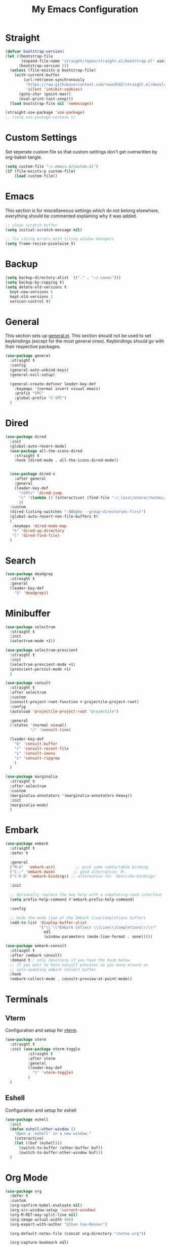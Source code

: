 #+TITLE: My Emacs Configuration
#+PROPERTY: header-args:emacs-lisp :tangle ~/.emacs.d/init.el

* Straight
#+begin_src emacs-lisp
  (defvar bootstrap-version)
  (let ((bootstrap-file
         (expand-file-name "straight/repos/straight.el/bootstrap.el" user-emacs-directory))
        (bootstrap-version 5))
    (unless (file-exists-p bootstrap-file)
      (with-current-buffer
          (url-retrieve-synchronously
           "https://raw.githubusercontent.com/raxod502/straight.el/develop/install.el"
           'silent 'inhibit-cookies)
        (goto-char (point-max))
        (eval-print-last-sexp)))
    (load bootstrap-file nil 'nomessage))

  (straight-use-package 'use-package)
  ;; (setq use-package-verbose t)
#+end_src

* Custom Settings
Set seperate custom file so that custom settings don't get overwritten by org-babel-tangle.
#+begin_src emacs-lisp
  (setq custom-file "~/.emacs.d/custom.el")
  (if (file-exists-p custom-file)
      (load custom-file))
#+end_src

* Emacs
This section is for miscellaneous settings which do not belong elsewhere, everything should be commented explaining why it was added.
#+begin_src emacs-lisp
  ;; clean scratch buffer
  (setq initial-scratch-message nil)

  ;; fix sizing errors with tiling window managers
  (setq frame-resize-pixelwise t)
#+end_src

* Backup
#+begin_src emacs-lisp
  (setq backup-directory-alist `(("." . "~/.saves")))
  (setq backup-by-copying t)
  (setq delete-old-versions t
	kept-new-versions 6
	kept-old-versions 2
	version-control t)
#+end_src

* General
This section sets up [[https://github.com/noctuid/general.el][general.el]]. This section should not be used to set keybindings (except for the most general ones).
Keybindings should go with their respective packages.
#+begin_src emacs-lisp
  (use-package general
    :straight t
    :config
    (general-auto-unbind-keys)
    (general-evil-setup)

    (general-create-definer leader-key-def
      :keymaps '(normal insert visual emacs)
      :prefix "SPC"
      :global-prefix "C-SPC")
    )
#+end_src

* Dired
#+begin_src emacs-lisp
  (use-package dired
    :init
    (global-auto-revert-mode)
    (use-package all-the-icons-dired
      :straight t
      :hook (dired-mode . all-the-icons-dired-mode))


    (use-package dired-x
      :after general
      :general
      (leader-key-def
        "<SPC>" 'dired-jump
        "c" '(lambda () (interactive) (find-file "~/.local/share/chezmoi/dot_emacs.d/emacs.org"))
        ))
    :custom
    (dired-listing-switches "-ABDgho --group-directories-first")
    (global-auto-revert-non-file-buffers t)
    (
     :keymaps 'dired-mode-map
     "h" 'dired-up-directory
     "l" 'dired-find-file)
    )
#+end_src

* Search
#+begin_src emacs-lisp
  (use-package deadgrep
    :straight t
    :general
    (leader-key-def
      "S" 'deadgrep))
#+end_src

* Minibuffer
#+begin_src emacs-lisp
  (use-package selectrum
    :straight t
    :init
    (selectrum-mode +1))

  (use-package selectrum-prescient
    :straight t
    :init
    (selectrum-prescient-mode +1)
    (prescient-persist-mode +1)
    )

  (use-package consult
    :straight t
    :after selectrum
    :custom
    (consult-project-root-function #'projectile-project-root)
    :config
    (autoload 'projectile-project-root "projectile")

    :general
    (:states '(normal visual)
             "/" 'consult-line)

    (leader-key-def
      "b" 'consult-buffer
      "r" 'consult-recent-file
      "i" 'consult-imenu
      "s" 'consult-ripgrep
      )
    )

  (use-package marginalia
    :straight t
    :after selectrum
    :custom
    (marginalia-annotators '(marginalia-annotators-heavy))
    :init
    (marginalia-mode)
    )
#+end_src

* Embark
#+begin_src emacs-lisp
  (use-package embark
    :straight t
    :defer t
  
    :general
    ("M-m"  'embark-act)         ;; pick some comfortable binding
    ("C-;" 'embark-dwim)        ;; good alternative: M-.
    ("C-h B" 'embark-bindings) ;; alternative for `describe-bindings'
  
    :init
  
    ;; Optionally replace the key help with a completing-read interface
    (setq prefix-help-command #'embark-prefix-help-command)
  
    :config
  
    ;; Hide the mode line of the Embark live/completions buffers
    (add-to-list 'display-buffer-alist
                 '("\\`\\*Embark Collect \\(Live\\|Completions\\)\\*"
                   nil
                   (window-parameters (mode-line-format . none)))))
  
  (use-package embark-consult
    :straight t
    :after (embark consult)
    :demand t ; only necessary if you have the hook below
    ;; if you want to have consult previews as you move around an
    ;; auto-updating embark collect buffer
    :hook
    (embark-collect-mode . consult-preview-at-point-mode))
#+end_src

* Terminals
** Vterm
Configuration and setup for [[https://github.com/akermu/emacs-libvterm][vterm]].
#+begin_src emacs-lisp
  (use-package vterm
    :straight t
    :init (use-package vterm-toggle
            :straight t
            :after vterm
            :general
            (leader-key-def
              "t" 'vterm-toggle)
            )
    )
#+end_src
** Eshell
Configuration and setup for eshell
#+begin_src emacs-lisp
  (use-package eshell
    :init
    (defun eshell-other-window ()
      "Open a `eshell' in a new window."
      (interactive)
      (let ((buf (eshell)))
        (switch-to-buffer (other-buffer buf))
        (switch-to-buffer-other-window buf)))
    )
#+end_src
* Org Mode
#+begin_src emacs-lisp
  (use-package org
    :defer t
    :custom
    (org-confirm-babel-evaluate nil)
    (org-src-window-setup 'current-window)
    (org-M-RET-may-split-line nil)
    (org-image-actual-width 400)
    (org-export-with-author "Ethan Coe-Renner")

    (org-default-notes-file (concat org-directory "/notes.org"))

    (org-capture-bookmark nil)

    (require 'org-tempo)

    :general
    ("C-c c" 'org-capture)
    ("C-c a" 'org-agenda)

    :config
    (org-babel-do-load-languages
     'org-babel-load-languages
     '((emacs-lisp . t)
       ))
    (add-to-list 'org-structure-template-alist '("el" . "src emacs-lisp"))
    (add-to-list 'org-agenda-files (concat org-directory "/tasks.org"))


    :hook
    (org-mode . org-indent-mode)
    (org-capture-mode . evil-insert-state)
    )
#+end_src
* Literate Calc
#+begin_src emacs-lisp
  (use-package literate-calc-mode
    :straight t
    )
#+end_src

* Yequake
Create temporary emacs frames for simple tasks, i.e. org capture.
Currently will not work unless an emacs frame is already open as per [[https://github.com/alphapapa/yequake/issues/2][this issue]], which sort of makes this useless for my purposes (which are quickly adding tasks from outside of emacs).
Despite that issue, I am leaving this here in case the issue is fixed or I can find a non-hacky workaround, because the concept is really cool.
Also, doesn't seem to load properly.
#+begin_src emacs-lisp
  ;; (use-package yequake
  ;;   :custom
  ;;   (yequake-frames
  ;;    '(("org-capture" 
  ;;       (buffer-fns . (yequake-org-capture))
  ;;       (width . 0.75)
  ;;       (height . 0.5)
  ;;       (alpha . 0.95)
  ;;       (frame-parameters . ((undecorated . t)
  ;;                            (skip-taskbar . t)
  ;;                            (sticky . t))))))
  ;;   )
#+end_src
* EVIL
setup evil and related packages
#+begin_src emacs-lisp
  (use-package evil
    :straight t
    :init
    (global-visual-line-mode 1)
  
    (use-package undo-fu :straight t)
    (use-package evil-collection
      :straight t
      :init
      :after evil
      :config
      (evil-collection-init))
  
    (use-package evil-goggles
      :straight t
      :config
      (evil-goggles-mode 1))
  
    (use-package evil-commentary
      :straight t
      :config
      (evil-commentary-mode 1))
  
    (use-package evil-snipe
      :straight t
      :init
      (evil-snipe-mode 1)
      (evil-snipe-override-mode 1)
      :custom
      (evil-snipe-scope 'visible)
      (evil-snipe-repeat-scope 'visible)
      :hook (magit-mode . turn-off-evil-snipe-override-mode)
      )
  
    (use-package evil-multiedit
      :straight t
      :general
      (:states '(normal visual)
               "R" 'evil-multiedit-match-all
               "M-d" 'evil-multiedit-match-and-next
               "M-D" 'evil-multiedit-match-and-prev
               )
      )
    (use-package evil-surround
      :straight t
      :config
      (global-evil-surround-mode 1))
  
    :custom
    (evil-undo-system 'undo-fu)
    (evil-want-C-u-scroll t)
    (evil-respect-visual-line-mode t)
    (evil-want-keybinding nil)
  
    :config
    (evil-mode 1)
    (general-def
      "C-M-u" 'universal-argument ;; doesn't work with :general for some reason
      )
    (general-def
      :states 'motion
      "j" 'evil-next-visual-line
      "k" 'evil-previous-visual-line)
    )
#+end_src

* Help
#+begin_src emacs-lisp
  (use-package which-key
    :defer t
    :straight t
    :init (which-key-mode)
    :custom
    (which-key-idle-delay 0.3))

  (use-package helpful
    :straight t
    :general
    (
     "C-h f" 'helpful-callable
     "C-h v" 'helpful-variable
     "C-h k" 'helpful-key
     )
    (leader-key-def
      "h" 'helpful-at-point)
    )

  (use-package define-word
    :straight t
    :general
    ("C-h C-w" 'define-word-at-point)
    )
#+end_src

* Elfeed
Setup for [[https://github.com/skeeto/elfeed][Elfeed]], an RSS reader
#+begin_src emacs-lisp
  (use-package elfeed
    :straight t
    :general
    (leader-key-def
      "r" 'elfeed)
    :custom 
    (elfeed-feeds
     '(
       ;; Blogs
       ("http://daviddfriedman.blogspot.com/atom.xml" blog)
       ("http://www.econlib.org/feed/indexCaplan_xml" blog)
       ("https://nullprogram.com/feed/" blog)
       ("https://feeds.feedburner.com/mrmoneymustache" blog)
       ("https://www.singlelunch.com/feed" blog)
       ("https://www.overcomingbias.com/feed" blog)
       ("https://protesilaos.com/codelog.xml" blog)
       ("https://fasterthanli.me/index.xml", blog)

       ;; Fora
       ("https://www.lesswrong.com/feed.xml?view=curated-rss" forum)

       ;; Comics
       ("https://xkcd.com/rss.xml" comic)
       ("https://www.monkeyuser.com/feed.xml" comic)
       ))
    :hook
    (elfeed-search-mode . elfeed-update) ;; auto update when opened
    :config
    )
#+end_src

* Internet
Set default browser to qutebrowser.
Currently doesn't work and isn't tangled.
#+begin_src emacs-lisp :tangle no
  (defun browse-url-qutebrowser (url)
    "Open URL in qutebrowser."
    (interactive (browse-url-interactive-arg "URL: "))
    (setq url (browse-url-encode-url url))
    (start-process (concat "qutebrowser " url) nil
                   "qutebrowser"
                   url
                   ))
  
  (setq browse-url-browser-function 'browse-url-qutebrowser)
#+end_src

For the time being, use eww by default
#+begin_src emacs-lisp
  (setq browse-url-browser-function 'eww-browse-url)
#+end_src
* Editing
This section contains packages and settings for
non-evil specific editing
#+begin_src emacs-lisp
  ;; Delimiters
  (use-package rainbow-delimiters
    :straight t
    :hook (prog-mode . rainbow-delimiters-mode))

  (show-paren-mode 1)
  (electric-pair-mode 1)
  (setq electric-pair-inhibit-predicate 'electric-pair-conservative-inhibit)
#+end_src
* Navigation
This section contains packages/configuration for
non-evil-specific navigation
#+begin_src emacs-lisp
  (use-package avy
    :straight t
    :general
    ("C-s" 'avy-goto-char-timer)
    )

  (use-package winum
    :straight t
    :general
    (
     "M-1" 'winum-select-window-1
     "M-2" 'winum-select-window-2
     "M-3" 'winum-select-window-3
     "M-4" 'winum-select-window-4
     "M-5" 'winum-select-window-5
     "M-6" 'winum-select-window-6
     "M-7" 'winum-select-window-7
     "M-8" 'winum-select-window-8
     )
    :config
    (winum-mode t))

  (use-package smartscan
    :straight t
    :hook (prog-mode . smartscan-mode))

  (use-package rg
    :defer t
    :straight t
    :config
    (rg-enable-default-bindings))
#+end_src

* Formatting
Automatic formatting
#+begin_src emacs-lisp
  (use-package aggressive-indent
    :straight t
    )
  (global-aggressive-indent-mode 1)
  
  
  
  (use-package format-all
    :straight t
    :hook
    (prog-mode . format-all-mode)
    )
#+end_src

* Git
Setup git integration
#+begin_src emacs-lisp
  (use-package magit
    :commands magit-status
    :straight t
    :general
    (leader-key-def
      "g" 'magit-status)
    )
#+end_src

* Project Management
#+begin_src emacs-lisp
  (use-package projectile
    :straight t
    :custom
    (projectile-switch-project-action #'projectile-dired)
    :config (projectile-mode)
    :general
    (leader-key-def
      "p" 'projectile-command-map
      ))
#+end_src

* Major Modes
Set up major modes for languages, etc
#+begin_src emacs-lisp
  (use-package toml-mode :straight t
    :mode "\\.toml\\'")
  (use-package yaml-mode
    :straight t
    :mode "\\.yml\\'"
    )
  (use-package rustic :straight t)
  (use-package nix-mode :straight t
    :mode "\\.nix\\'")
  
  (use-package json-mode :straight t
    :mode "\\.json\\'")
  
  (use-package kbd-mode
    :straight (kbd-mode :type git :host github :repo "kmonad/kbd-mode")
    :mode "\\.kbd\\'")
  
  (use-package haskell-mode
    :straight t)
  
#+end_src
* Checkers
Set up checkers, i.e. syntax checking, spell checkers, etc
#+begin_src emacs-lisp
  (use-package flycheck
    :straight t
    :custom
    (flycheck-disabled-checkers '(haskell-stack-ghc))
    :defer t
    :init (global-flycheck-mode)
    )
#+end_src
* Completion
#+begin_src emacs-lisp
  (use-package company
    :straight t
    :custom
    (company-minimum-prefix-length 3)
    :hook
    (after-init . global-company-mode)
    )
#+end_src

* LSP
#+begin_src emacs-lisp
  (use-package lsp-mode
    :straight t
    :custom
    (gc-cons-threshold 100000000) ;; set per the lsp-doctor recommendation
    (read-process-output-max (* 1024 1024)) ;; same reason ^
    (lsp-keymap-prefix "C-c l")
    :hook (
           (rustic-mode . lsp)
           (c-mode . lsp)
           (lsp-mode . lsp-enable-which-key-integration))
    :commands lsp)

  (use-package lsp-ui
    :straight t
    :hook (lsp-mode . lsp-ui-mode)
    :commands lsp-ui-mode)
  (use-package lsp-treemacs
    :straight t
    :after lsp-mode
    :commands lsp-treemacs-errors-list
    :general
    (leader-key-def
      "f" 'treemacs
      ))
#+end_src

* GUI
Set gui settings, theme, fonts, etc
#+begin_src emacs-lisp
  ;; set gnome titlebar to dark
  (setq default-frame-alist '((undecorated . t)))

  ;; disabling useless ui elements
  (scroll-bar-mode -1)
  (menu-bar-mode -1)
  (tool-bar-mode -1)
  (setq inhibit-startup-screen t)

  (global-hl-line-mode)

  ;; theme
  (use-package modus-themes
    :straight t
    :custom
    ;; Add all your customizations prior to loading the themes
    (modus-themes-italic-constructs t)
    (modus-themes-bold-constructs t)
    (modus-themes-region '(bg-only no-extend))
    (modus-themes-lang-checkers '(text-also background straight-underline))
    (modus-themes-paren-match '(bold))
    (modus-themes-mode-line '(accented borderless))

    :init
    (modus-themes-load-themes)
    :config
    (modus-themes-load-vivendi) 
    :bind ("<f5>" . modus-themes-toggle))

  ;; dashboard
  (use-package dashboard
    :straight t
    :custom
    (initial-buffer-choice (lambda () (get-buffer "*dashboard*")))
    (dashboard-startup-banner 'official)
    (dashboard-set-heading-icons t)
    (dashboard-set-file-icons t)
    (dashboard-set-init-info t)
    (dashboard-center-content t)
    (dashboard-items '((projects . 5)))

    :config
    (dashboard-setup-startup-hook))


  ;; font
  (set-face-attribute 'default nil :font "Source Code Pro" :height 120)
  (set-face-attribute 'fixed-pitch nil :font "Source Code Pro" :height 120)

  ;; line numbers
  (setq display-line-numbers 'relative)
  (dolist (mode '(text-mode-hook
                  prog-mode-hook
                  conf-mode-hook
                  rust-mode-hook))
    (add-hook mode (lambda () (display-line-numbers-mode 1))))

  ;; modeline
  (use-package doom-modeline
    :straight t
    :custom
    (doom-modeline-icon t) ;; fix icons in server
    :init
    (doom-modeline-mode 1))


  (use-package rainbow-mode
    :straight t)
#+end_src
* PDF
#+begin_src emacs-lisp
  (use-package pdf-tools
    :straight t
    :init
    (pdf-loader-install)

    ;; set up background with modus themes
    (defun my-pdf-tools-backdrop ()
      (face-remap-add-relative
       'default
       `(:background ,(modus-themes-color 'bg-alt))))

    (add-hook 'pdf-tools-enabled-hook #'my-pdf-tools-backdrop)
    (defun my-pdf-tools-backdrop ()
      (face-remap-add-relative
       'default
       `(:background ,(modus-themes-color 'bg-alt))))

    (defun my-pdf-tools-midnight-mode-toggle ()
      (when (derived-mode-p 'pdf-view-mode)
        (if (eq (car custom-enabled-themes) 'modus-vivendi)
            (pdf-view-midnight-minor-mode 1)
          (pdf-view-midnight-minor-mode -1))
        (my-pdf-tools-backdrop)))

    (defun my-pdf-tools-themes-toggle ()
      (mapc
       (lambda (buf)
         (with-current-buffer buf
           (my-pdf-tools-midnight-mode-toggle)))
       (buffer-list)))

    (add-hook 'pdf-tools-enabled-hook #'my-pdf-tools-midnight-mode-toggle)
    (add-hook 'modus-themes-after-load-theme-hook #'my-pdf-tools-themes-toggle)
    )

#+end_src

* local variables
;; Local Variables: 
;; eval: (add-hook 'after-save-hook (lambda ()(if (y-or-n-p "Tangle?")(org-babel-tangle))) nil t) 
;; End:
